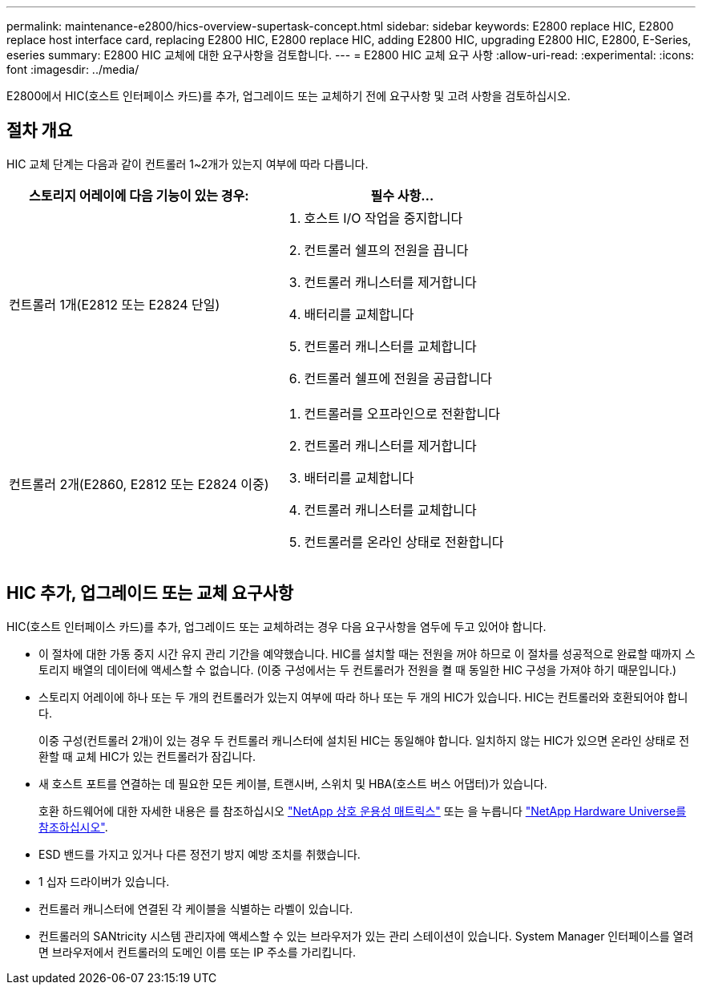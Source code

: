 ---
permalink: maintenance-e2800/hics-overview-supertask-concept.html 
sidebar: sidebar 
keywords: E2800 replace HIC, E2800 replace host interface card, replacing E2800 HIC, E2800 replace HIC, adding E2800 HIC, upgrading E2800 HIC, E2800, E-Series, eseries 
summary: E2800 HIC 교체에 대한 요구사항을 검토합니다. 
---
= E2800 HIC 교체 요구 사항
:allow-uri-read: 
:experimental: 
:icons: font
:imagesdir: ../media/


[role="lead"]
E2800에서 HIC(호스트 인터페이스 카드)를 추가, 업그레이드 또는 교체하기 전에 요구사항 및 고려 사항을 검토하십시오.



== 절차 개요

HIC 교체 단계는 다음과 같이 컨트롤러 1~2개가 있는지 여부에 따라 다릅니다.

|===
| 스토리지 어레이에 다음 기능이 있는 경우: | 필수 사항... 


 a| 
컨트롤러 1개(E2812 또는 E2824 단일)
 a| 
. 호스트 I/O 작업을 중지합니다
. 컨트롤러 쉘프의 전원을 끕니다
. 컨트롤러 캐니스터를 제거합니다
. 배터리를 교체합니다
. 컨트롤러 캐니스터를 교체합니다
. 컨트롤러 쉘프에 전원을 공급합니다




 a| 
컨트롤러 2개(E2860, E2812 또는 E2824 이중)
 a| 
. 컨트롤러를 오프라인으로 전환합니다
. 컨트롤러 캐니스터를 제거합니다
. 배터리를 교체합니다
. 컨트롤러 캐니스터를 교체합니다
. 컨트롤러를 온라인 상태로 전환합니다


|===


== HIC 추가, 업그레이드 또는 교체 요구사항

HIC(호스트 인터페이스 카드)를 추가, 업그레이드 또는 교체하려는 경우 다음 요구사항을 염두에 두고 있어야 합니다.

* 이 절차에 대한 가동 중지 시간 유지 관리 기간을 예약했습니다. HIC를 설치할 때는 전원을 꺼야 하므로 이 절차를 성공적으로 완료할 때까지 스토리지 배열의 데이터에 액세스할 수 없습니다. (이중 구성에서는 두 컨트롤러가 전원을 켤 때 동일한 HIC 구성을 가져야 하기 때문입니다.)
* 스토리지 어레이에 하나 또는 두 개의 컨트롤러가 있는지 여부에 따라 하나 또는 두 개의 HIC가 있습니다. HIC는 컨트롤러와 호환되어야 합니다.
+
이중 구성(컨트롤러 2개)이 있는 경우 두 컨트롤러 캐니스터에 설치된 HIC는 동일해야 합니다. 일치하지 않는 HIC가 있으면 온라인 상태로 전환할 때 교체 HIC가 있는 컨트롤러가 잠깁니다.

* 새 호스트 포트를 연결하는 데 필요한 모든 케이블, 트랜시버, 스위치 및 HBA(호스트 버스 어댑터)가 있습니다.
+
호환 하드웨어에 대한 자세한 내용은 를 참조하십시오 https://mysupport.netapp.com/NOW/products/interoperability["NetApp 상호 운용성 매트릭스"^] 또는 을 누릅니다 http://hwu.netapp.com/home.aspx["NetApp Hardware Universe를 참조하십시오"^].

* ESD 밴드를 가지고 있거나 다른 정전기 방지 예방 조치를 취했습니다.
* 1 십자 드라이버가 있습니다.
* 컨트롤러 캐니스터에 연결된 각 케이블을 식별하는 라벨이 있습니다.
* 컨트롤러의 SANtricity 시스템 관리자에 액세스할 수 있는 브라우저가 있는 관리 스테이션이 있습니다. System Manager 인터페이스를 열려면 브라우저에서 컨트롤러의 도메인 이름 또는 IP 주소를 가리킵니다.

